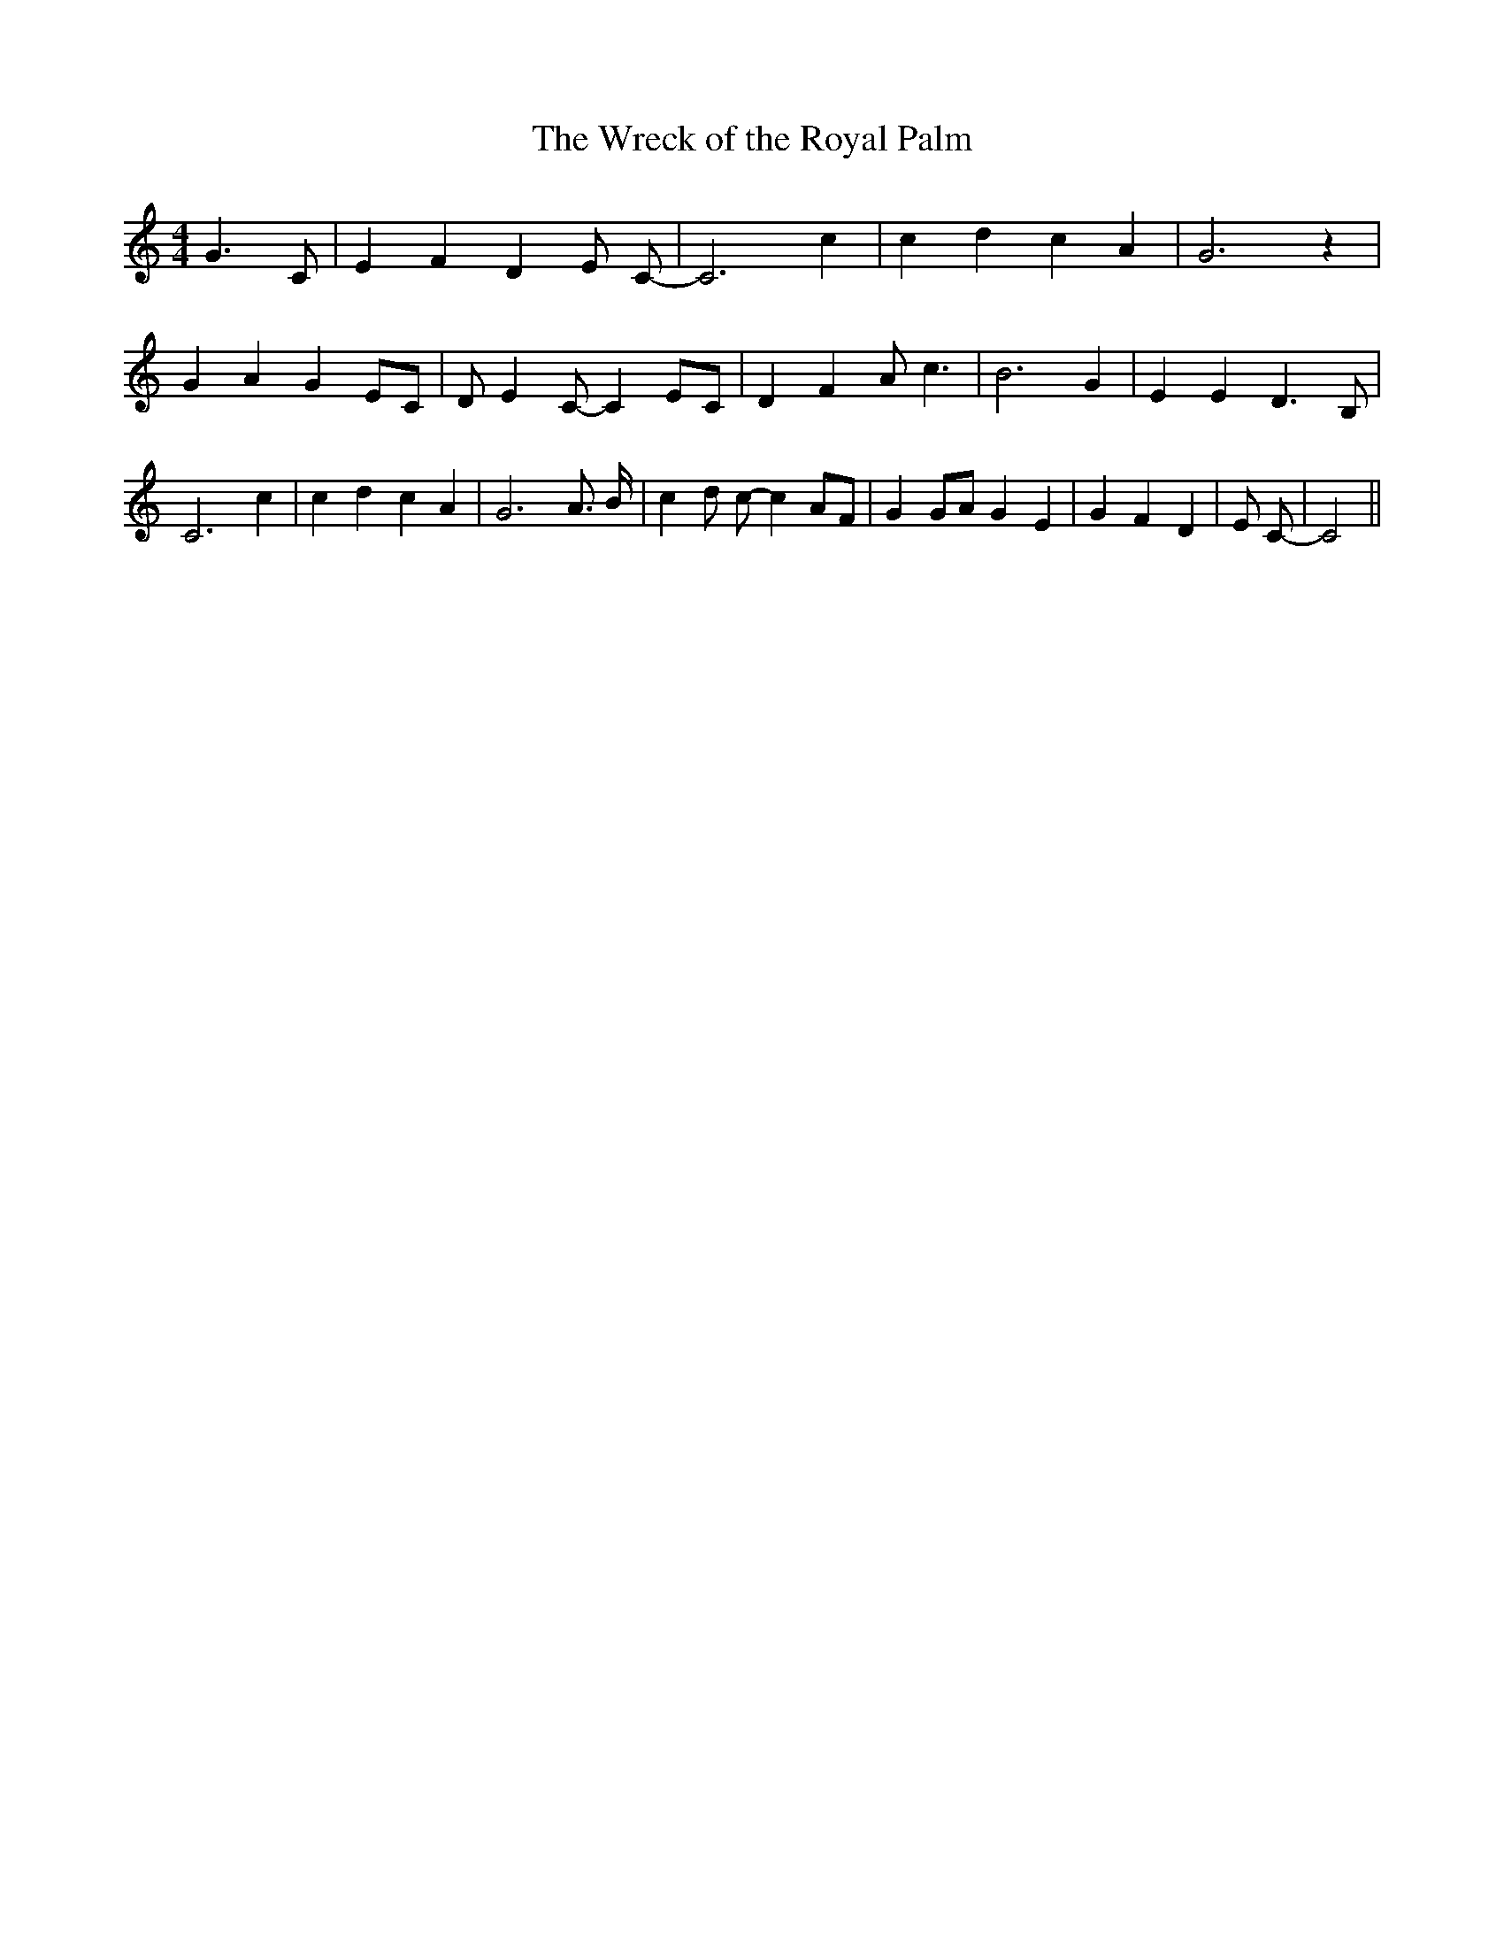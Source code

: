 % Generated more or less automatically by swtoabc by Erich Rickheit KSC
X:1
T:The Wreck of the Royal Palm
M:4/4
L:1/4
K:C
 G3/2 C/2| E F D E/2 C/2-| C3 c| c d c A| G3 z| G A G E/2C/2| D/2 E C/2- C E/2C/2|\
 D F A/2 c3/2| B3 G| E E D3/2 B,/2| C3 c| c d c A| G3 A3/4 B/4| c d/2 c/2- c A/2F/2|\
 G G/2A/2 G E| G F D| E/2 C/2-| C2||

